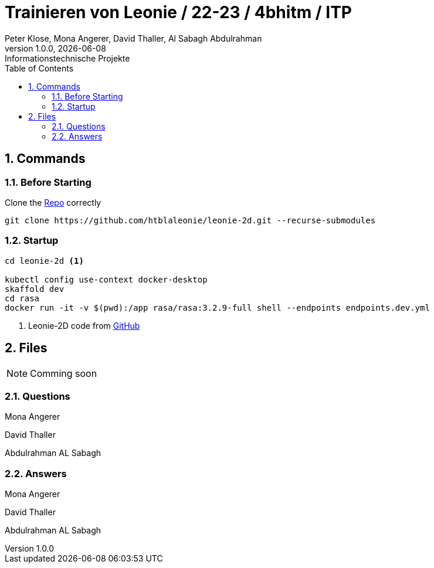 = Trainieren von Leonie / 22-23 / 4bhitm / ITP
Peter Klose, Mona Angerer, David Thaller, Al Sabagh Abdulrahman
1.0.0, {docdate}: Informationstechnische Projekte
ifndef::imagesdir[:imagesdir: images]
//:toc-placement!:  // prevents the generation of the doc at this position, so it can be printed afterwards
:sourcedir: ../src/main/java
:icons: font
:sectnums:    // Nummerierung der Überschriften / section numbering
:toc: left

//Need this blank line after ifdef, don't know why...
ifdef::backend-html5[]

// print the toc here (not at the default position)
//toc::[]

== Commands

=== Before Starting

Clone the https://github.com/htblaleonie/leonie-2d[Repo] correctly
[source,bash]
----
git clone https://github.com/htblaleonie/leonie-2d.git --recurse-submodules
----

=== Startup
[source,bash]
----
cd leonie-2d <.>

kubectl config use-context docker-desktop
skaffold dev
cd rasa
docker run -it -v $(pwd):/app rasa/rasa:3.2.9-full shell --endpoints endpoints.dev.yml
----
<.> Leonie-2D code from https://github.com/htblaleonie/leonie-2d[GitHub]



== Files

NOTE: Comming soon

=== Questions

.Mona Angerer
[source,text]
----

----

.David Thaller
[source,text]
----

----

.Abdulrahman AL Sabagh
[source,text]
----

----

=== Answers

.Mona Angerer
[source,text]
----

----

.David Thaller
[source,text]
----

----

.Abdulrahman AL Sabagh
[source,text]
----

----